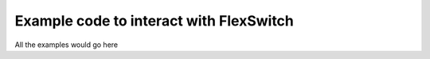 .. FlexSwitchSDK documentation master file, created by
   sphinx-quickstart on Mon Apr  4 12:27:04 2016.
   You can adapt this file completely to your liking, but it should at least
   contain the root `toctree` directive.

Example code to interact with FlexSwitch 
========================================
All the examples would go here


